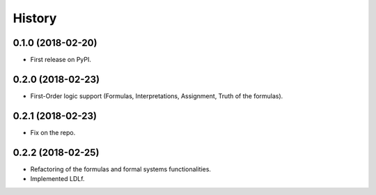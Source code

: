 =======
History
=======

0.1.0 (2018-02-20)
------------------

* First release on PyPI.

0.2.0 (2018-02-23)
------------------

* First-Order logic support (Formulas, Interpretations, Assignment, Truth of the formulas).

0.2.1 (2018-02-23)
------------------

* Fix on the repo.

0.2.2 (2018-02-25)
------------------

* Refactoring of the formulas and formal systems functionalities.
* Implemented LDLf.
